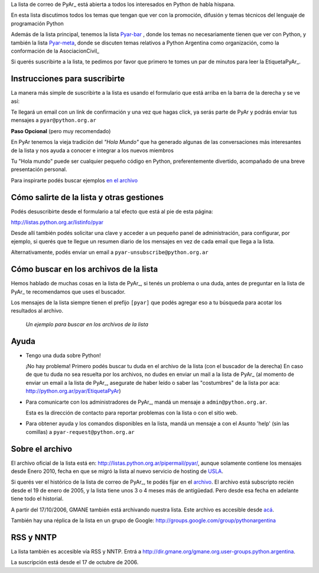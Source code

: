 La lista de correo de PyAr_ está abierta a todos los interesados en Python de habla hispana.

.. class:: alert alert-success

	En esta lista discutimos todos los temas que tengan que ver con la promoción, 
	difusión y temas técnicos del lenguaje de programación Python

Además de la lista principal, tenemos la lista `Pyar-bar <http://listas.python.org.ar/pipermail/pyar-bar>`_ , donde los temas no necesariamente tienen que ver con Python, 
y también la lista  `Pyar-meta <http://listas.python.org.ar/pipermail/pyar/meta>`_, donde se discuten temas relativos a Python Argentina como organización, 
como la conformación de la AsociacionCivil_

Si querés suscribirte a la lista, 
te pedimos por favor que primero te tomes un par de minutos para leer la EtiquetaPyAr_.

Instrucciones para suscribirte
------------------------------

La manera más simple de suscribirte a la lista es usando el formulario 
que está arriba en la barra de la derecha y se ve así:

.. image:: /wiki/ListaDeCorreo/attachment/595/form_subscribe.png

Te llegará un email con un link de confirmación y una vez que hagas click, ya serás parte de PyAr
y podrás enviar tus mensajes a ``pyar@python.org.ar``

**Paso Opcional** (pero muy recomendado)

En PyAr tenemos la vieja tradición del *"Hola Mundo"* que ha generado algunas de las conversaciones 
más interesantes de la lista y nos ayuda a conocer e integrar a los nuevos miembros 

Tu "Hola mundo" puede ser cualquier pequeño código en Python, preferentemente divertido, acompañado
de una breve presentación personal. 

Para inspirarte podés buscar ejemplos `en el archivo <http://python.org.ar/buscador/?buscar=%22%5Bpyar%5D+hola+mundo%22>`_


Cómo salirte de la lista y otras gestiones
-------------------------------------------

Podés desuscribirte desde el formulario a tal efecto que está al pie de esta página:

http://listas.python.org.ar/listinfo/pyar

Desde allí también podés solicitar una clave y acceder a un pequeño panel de administración, 
para configurar, por ejemplo, si querés que te llegue un resumen diario de los mensajes en vez 
de cada email que llega a la lista.  

Alternativamente, podés enviar un email a ``pyar-unsubscribe@python.org.ar``


Cómo buscar en los archivos de la lista
---------------------------------------

Hemos hablado de muchas cosas en la lista de PyAr_, si tenés un problema o una duda, antes de preguntar en la lista de PyAr_ 
te recomendamos que uses el buscador. 

Los mensajes de la lista siempre tienen el prefijo ``[pyar]`` que podés agregar eso a tu búsqueda para acotar los resultados al archivo. 

.. figure:: /wiki/ListaDeCorreo/attachment/596/buscar.png
   
   *Un ejemplo para buscar en los archivos de la lista*


Ayuda
-----

* Tengo una duda sobre Python!

  ¡No hay problema! Primero podés buscar tu duda en el archivo de la lista (con el buscador de la derecha)
  En caso de que tu duda no sea resuelta por los archivos, 
  no dudes en enviar un mail a la lista de PyAr_ 
  (al momento de enviar un email a la lista de PyAr_, asegurate de haber leído o 
  saber las "costumbres" de la lista por aca: http://python.org.ar/pyar/EtiquetaPyAr)

* Para comunicarte con los administradores de PyAr_, mandá un mensaje a 
  ``admin@python.org.ar``. 
  
  Esta es la dirección de contacto para reportar problemas con la lista o con el sitio web.

* Para obtener ayuda y los comandos disponibles en la lista, 
  mandá un mensaje a con el Asunto 'help' (sin las comillas) a ``pyar-request@python.org.ar``


Sobre el archivo
-----------------

El archivo oficial de la lista está en: http://listas.python.org.ar/pipermail/pyar/, 
aunque solamente contiene los mensajes desde Enero 2010, 
fecha en que se migró la lista al nuevo servicio de hosting de USLA_.

Si querés ver el histórico de la lista de correo de PyAr_, te podés fijar en el archivo_.
El archivo está subscripto recién desde el 19 de enero de 2005, 
y la lista tiene unos 3 o 4 meses más de antigüedad. 
Pero desde esa fecha en adelante tiene todo el historial.

A partir del 17/10/2006, GMANE también está archivando nuestra lista. 
Este archivo es accesible desde `acá`_.

También hay una réplica de la lista en un grupo de Google: http://groups.google.com/group/pythonargentina

RSS y NNTP
----------

La lista también es accesible vía RSS y NNTP. Entrá a http://dir.gmane.org/gmane.org.user-groups.python.argentina.

La suscripción está desde el 17 de octubre de 2006.

.. _USLA: http://drupal.usla.org.ar/

.. _archivo: http://mx.grulic.org.ar/lurker/list/pyar.es.html

.. _acá: http://dir.gmane.org/gmane.org.user-groups.python.argentina

.. _Google: http://www.google.com

.. _Decode: http://www.decode.com.ar

.. _GrULiC: http://www.grulic.org.ar/

.. _GMANE: http://www.gmane.org/

